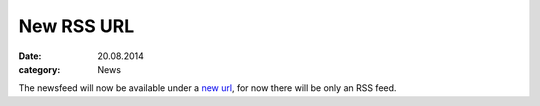 New RSS URL
===========
:date: 20.08.2014
:category: News

The newsfeed will now be available under a `new url`__, for now there will be
only an RSS feed.

__ https://lostpackets.de/khal/index.rss
